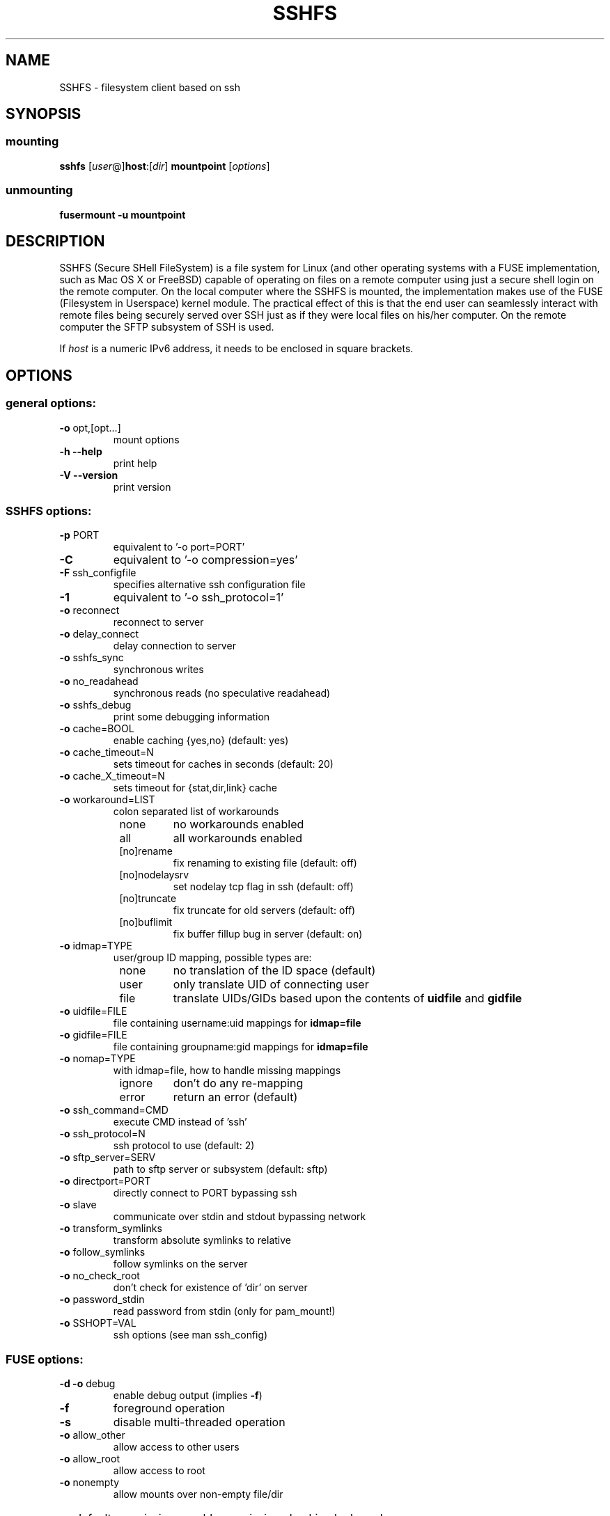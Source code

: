 .TH SSHFS "1" "April 2008" "SSHFS version 2.0" "User Commands"
.SH NAME
SSHFS \- filesystem client based on ssh
.SH SYNOPSIS
.SS mounting
.TP
\fBsshfs\fP [\fIuser\fP@]\fBhost\fP:[\fIdir\fP] \fBmountpoint\fP [\fIoptions\fP]
.SS unmounting
.TP
\fBfusermount -u mountpoint\fP
.SH DESCRIPTION
SSHFS (Secure SHell FileSystem) is a file system for Linux (and other
operating systems with a FUSE implementation, such as Mac OS X or FreeBSD)
capable of operating on files on a remote computer using just a secure
shell login on the remote computer. On the local computer where the SSHFS
is mounted, the implementation makes use of the FUSE (Filesystem in
Userspace) kernel module. The practical effect of this is that the end user
can seamlessly interact with remote files being securely served over SSH
just as if they were local files on his/her computer. On the remote
computer the SFTP subsystem of SSH is used.
.PP
If \fIhost\fP is a numeric IPv6 address, it needs to be enclosed in
square brackets.
.SH OPTIONS
.SS "general options:"
.TP
\fB\-o\fR opt,[opt...]
mount options
.TP
\fB\-h\fR   \fB\-\-help\fR
print help
.TP
\fB\-V\fR   \fB\-\-version\fR
print version
.SS "SSHFS options:"
.TP
\fB\-p\fR PORT
equivalent to '\-o port=PORT'
.TP
\fB\-C\fR
equivalent to '\-o compression=yes'
.TP
\fB\-F\fR ssh_configfile
specifies alternative ssh configuration file
.TP
\fB\-1\fR
equivalent to '\-o ssh_protocol=1'
.TP
\fB\-o\fR reconnect
reconnect to server
.TP
\fB\-o\fR delay_connect
delay connection to server
.TP
\fB\-o\fR sshfs_sync
synchronous writes
.TP
\fB\-o\fR no_readahead
synchronous reads (no speculative readahead)
.TP
\fB\-o\fR sshfs_debug
print some debugging information
.TP
\fB\-o\fR cache=BOOL
enable caching {yes,no} (default: yes)
.TP
\fB\-o\fR cache_timeout=N
sets timeout for caches in seconds (default: 20)
.TP
\fB\-o\fR cache_X_timeout=N
sets timeout for {stat,dir,link} cache
.TP
\fB\-o\fR workaround=LIST
colon separated list of workarounds
.RS 8
.TP
none
no workarounds enabled
.TP
all
all workarounds enabled
.TP
[no]rename
fix renaming to existing file (default: off)
.TP
[no]nodelaysrv
set nodelay tcp flag in ssh (default: off)
.TP
[no]truncate
fix truncate for old servers (default: off)
.TP
[no]buflimit
fix buffer fillup bug in server (default: on)
.RE
.TP
\fB\-o\fR idmap=TYPE
user/group ID mapping, possible types are:
.RS 8
.TP
none
no translation of the ID space (default)
.TP
user
only translate UID of connecting user
.TP
file
translate UIDs/GIDs based upon the contents of \fBuidfile \fR and
\fBgidfile\fR
.RE
.TP
\fB\-o\fR uidfile=FILE
file containing username:uid mappings for \fBidmap=file\fR
.RE
.TP
\fB\-o\fR gidfile=FILE
file containing groupname:gid mappings for \fBidmap=file\fR
.RE
.TP
\fB\-o\fR nomap=TYPE
with idmap=file, how to handle missing mappings
.RS 8
.TP
ignore
don't do any re-mapping
.TP
error
return an error (default)
.RE
.TP
\fB\-o\fR ssh_command=CMD
execute CMD instead of 'ssh'
.TP
\fB\-o\fR ssh_protocol=N
ssh protocol to use (default: 2)
.TP
\fB\-o\fR sftp_server=SERV
path to sftp server or subsystem (default: sftp)
.TP
\fB\-o\fR directport=PORT
directly connect to PORT bypassing ssh
.TP
\fB\-o\fR slave
communicate over stdin and stdout bypassing network
.TP
\fB\-o\fR transform_symlinks
transform absolute symlinks to relative
.TP
\fB\-o\fR follow_symlinks
follow symlinks on the server
.TP
\fB\-o\fR no_check_root
don't check for existence of 'dir' on server
.TP
\fB\-o\fR password_stdin
read password from stdin (only for pam_mount!)
.TP
\fB\-o\fR SSHOPT=VAL
ssh options (see man ssh_config)
.SS "FUSE options:"
.TP
\fB\-d\fR   \fB\-o\fR debug
enable debug output (implies \fB\-f\fR)
.TP
\fB\-f\fR
foreground operation
.TP
\fB\-s\fR
disable multi\-threaded operation
.TP
\fB\-o\fR allow_other
allow access to other users
.TP
\fB\-o\fR allow_root
allow access to root
.TP
\fB\-o\fR nonempty
allow mounts over non\-empty file/dir
.HP
\fB\-o\fR default_permissions
enable permission checking by kernel
.TP
\fB\-o\fR fsname=NAME
set filesystem name
.TP
\fB\-o\fR subtype=NAME
set filesystem type
.TP
\fB\-o\fR large_read
issue large read requests (2.4 only)
.TP
\fB\-o\fR max_read=N
set maximum size of read requests
.TP
\fB\-o\fR hard_remove
immediate removal (don't hide files)
.TP
\fB\-o\fR use_ino
let filesystem set inode numbers
.TP
\fB\-o\fR readdir_ino
try to fill in d_ino in readdir
.TP
\fB\-o\fR direct_io
use direct I/O
.TP
\fB\-o\fR kernel_cache
cache files in kernel
.TP
\fB\-o\fR [no]auto_cache
enable caching based on modification times
.TP
\fB\-o\fR umask=M
set file permissions (octal)
.TP
\fB\-o\fR uid=N
set file owner
.TP
\fB\-o\fR gid=N
set file group
.TP
\fB\-o\fR entry_timeout=T
cache timeout for names (1.0s)
.TP
\fB\-o\fR negative_timeout=T
cache timeout for deleted names (0.0s)
.TP
\fB\-o\fR attr_timeout=T
cache timeout for attributes (1.0s)
.TP
\fB\-o\fR ac_attr_timeout=T
auto cache timeout for attributes (attr_timeout)
.TP
\fB\-o\fR intr
allow requests to be interrupted
.TP
\fB\-o\fR intr_signal=NUM
signal to send on interrupt (10)
.TP
\fB\-o\fR modules=M1[:M2...]
names of modules to push onto filesystem stack
.TP
\fB\-o\fR max_write=N
set maximum size of write requests
.TP
\fB\-o\fR max_readahead=N
set maximum readahead
.TP
\fB\-o\fR async_read
perform reads asynchronously (default)
.TP
\fB\-o\fR sync_read
perform reads synchronously
.SS "Module options:"
.TP
[subdir]
.TP
\fB\-o\fR subdir=DIR
prepend this directory to all paths (mandatory)
.TP
\fB\-o\fR [no]rellinksa
transform absolute symlinks to relative
.TP
[iconv]
.TP
\fB\-o\fR from_code=CHARSET
original encoding of file names (default: UTF-8)
.TP
\fB\-o\fR to_code=CHARSET
new encoding of the file names (default: ISO-8859-2)
.PD
.SH "AUTHORS"
.LP
SSHFS has been written by Miklos Szeredi <miklos@szeredi.hu>.
.LP
This man page was written by Bartosz Fenski <fenio@debian.org> for the
Debian GNU/Linux distribution (but it may be used by others).


